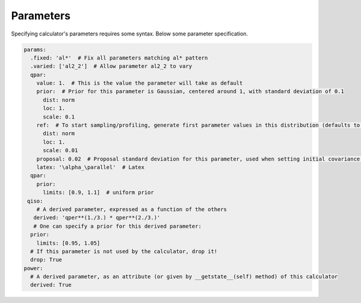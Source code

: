 .. _user-parameters:


Parameters
==========

Specifying calculator's parameters requires some syntax. Below some parameter specification.

.. code-block:: yaml

  params:
    .fixed: 'al*'  # Fix all parameters matching al* pattern
    .varied: ['al2_2']  # Allow parameter al2_2 to vary
    qpar:
      value: 1.  # This is the value the parameter will take as default
      prior:  # Prior for this parameter is Gaussian, centered around 1, with standard deviation of 0.1
        dist: norm
        loc: 1.
        scale: 0.1
      ref:  # To start sampling/profiling, generate first parameter values in this distribution (defaults to prior)
        dist: norm
        loc: 1.
        scale: 0.01
      proposal: 0.02  # Proposal standard deviation for this parameter, used when setting initial covariance matrices (MCCMSampler)
      latex: '\alpha_\parallel'  # Latex
    qpar:
      prior:
        limits: [0.9, 1.1]  # uniform prior
   qiso:
      # A derived parameter, expressed as a function of the others
     derived: 'qper**(1./3.) * qper**(2./3.)'
     # One can specify a prior for this derived parameter:
    prior:
      limits: [0.95, 1.05]
    # If this parameter is not used by the calculator, drop it!
    drop: True
  power:
    # A derived parameter, as an attribute (or given by __getstate__(self) method) of this calculator
    derived: True
